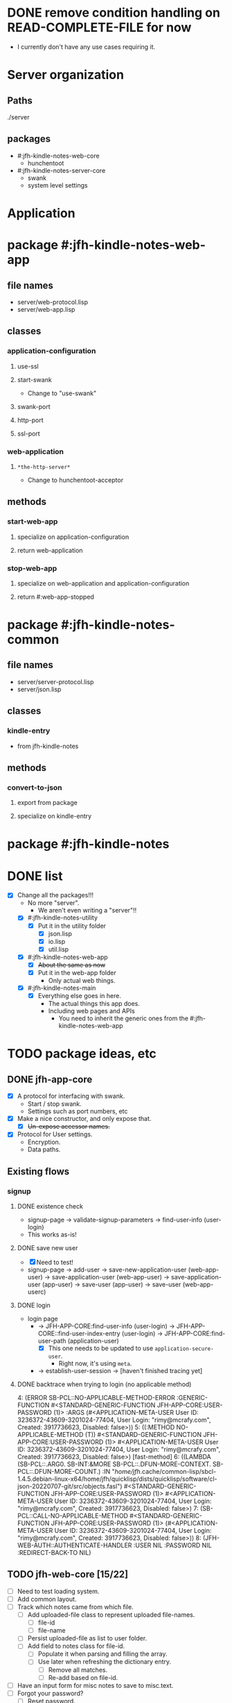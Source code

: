 * DONE remove condition handling on READ-COMPLETE-FILE for now
- I currently don't have any use cases requiring it.
* Server organization
** Paths
./server
** packages
- #:jfh-kindle-notes-web-core
  - hunchentoot
- #:jfh-kindle-notes-server-core
  - swank 
  - system level settings
* Application
* package #:jfh-kindle-notes-web-app
** file names
- server/web-protocol.lisp
- server/web-app.lisp
** classes
*** application-configuration
**** use-ssl
**** start-swank
 - Change to "use-swank"
**** swank-port
**** http-port
**** ssl-port
*** web-application
**** =*the-http-server*=
  - Change to hunchentoot-acceptor
** methods
*** start-web-app
**** specialize on application-configuration
**** return web-application
*** stop-web-app
**** specialize on web-application and application-configuration
**** return #:web-app-stopped
* package #:jfh-kindle-notes-common
** file names
- server/server-protocol.lisp
- server/json.lisp
** classes
*** kindle-entry
- from jfh-kindle-notes
** methods
*** convert-to-json 
**** export from package
**** specialize on kindle-entry
* package #:jfh-kindle-notes
* DONE list
- [X] Change all the packages!!!
  - No more "server".
    - We aren't even writing a "server"!!
  - [X] #:jfh-kindle-notes-utility
    - [X] Put it in the utility folder
      - [X] json.lisp
      - [X] io.lisp
      - [X] util.lisp
  - [X] #:jfh-kindle-notes-web-app
    - [X] +About the same as now+
    - [X] Put it in the web-app folder
      - Only actual web things.
  - [X] #:jfh-kindle-notes-main
    - [X] Everything else goes in here.
      - The actual things this app does.
      - Including web pages and APIs
        - You need to inherit the generic ones from the #:jfh-kindle-notes-web-app
* TODO package ideas, etc
** DONE jfh-app-core
- [X] A protocol for interfacing with swank.
  - Start / stop swank.
  - Settings such as port numbers, etc
- [X] Make a nice constructor, and only expose that.
  - [X] +Un-expose accessor names.+
- [X] Protocol for User settings.
  - Encryption.
  - Data paths.
** Existing flows
*** signup
**** DONE existence check
- signup-page -> validate-signup-parameters -> find-user-info (user-login)
- This works as-is!
**** DONE save new user
- [X] Need to test!
- signup-page -> add-user -> save-new-application-user (web-app-user) -> save-application-user (web-app-user) -> save-application-user (app-user) -> save-user (app-user) -> save-user (web-app-userc)
**** DONE login
- login page
  - -> JFH-APP-CORE:find-user-info (user-login) -> JFH-APP-CORE::find-user-index-entry (user-login) -> JFH-APP-CORE:find-user-path (application-user)
    - [X] This one needs to be updated to use =application-secure-user=.
      - Right now, it's using =meta=.
  - -> establish-user-session -> [haven't finished tracing yet]
**** DONE backtrace when trying to login (no applicable method)
4: (ERROR SB-PCL::NO-APPLICABLE-METHOD-ERROR :GENERIC-FUNCTION #<STANDARD-GENERIC-FUNCTION JFH-APP-CORE:USER-PASSWORD (1)> :ARGS (#<APPLICATION-META-USER User ID: 3236372-43609-3201024-77404, User Login: "rimy@mcrafy.com", Created: 3917736623, Disabled: false>))
5: ((:METHOD NO-APPLICABLE-METHOD (T)) #<STANDARD-GENERIC-FUNCTION JFH-APP-CORE:USER-PASSWORD (1)> #<APPLICATION-META-USER User ID: 3236372-43609-3201024-77404, User Login: "rimy@mcrafy.com", Created: 3917736623, Disabled: false>) [fast-method]
6: ((LAMBDA (SB-PCL::.ARG0. SB-INT:&MORE SB-PCL::.DFUN-MORE-CONTEXT. SB-PCL::.DFUN-MORE-COUNT.) :IN "/home/jfh/.cache/common-lisp/sbcl-1.4.5.debian-linux-x64/home/jfh/quicklisp/dists/quicklisp/software/cl-json-20220707-git/src/objects.fasl") #<STANDARD-GENERIC-FUNCTION JFH-APP-CORE:USER-PASSWORD (1)> #<APPLICATION-META-USER User ID: 3236372-43609-3201024-77404, User Login: "rimy@mcrafy.com", Created: 3917736623, Disabled: false>)
7: (SB-PCL::CALL-NO-APPLICABLE-METHOD #<STANDARD-GENERIC-FUNCTION JFH-APP-CORE:USER-PASSWORD (1)> (#<APPLICATION-META-USER User ID: 3236372-43609-3201024-77404, User Login: "rimy@mcrafy.com", Created: 3917736623, Disabled: false>))
8: (JFH-WEB-AUTH::AUTHENTICATE-HANDLER :USER NIL :PASSWORD NIL :REDIRECT-BACK-TO NIL)
** TODO jfh-web-core [15/22]
- [ ] Need to test loading system.
- [ ] Add common layout.
- [ ] Track which notes came from which file.
  - [ ] Add uploaded-file class to represent uploaded file-names.
    - [ ] file-id
    - [ ] file-name
  - [ ] Persist uploaded-file as list to user folder.
  - [ ] Add field to notes class for file-id.
    - [ ] Populate it when parsing and filling the array.
    - [ ] Use later when refreshing the dictionary entry.
      - [ ] Remove all matches.
      - [ ] Re-add based on file-id.
- [ ] Have an input form for misc notes to save to misc.text.
- [ ] Forgot your password?
  - [ ] Reset password.
  - [ ] Email link.
    - [ ] Use a hash with a short expiration.
      - Maybe 5 or 10 minutes.
- [ ] Salt passwords.
- [-] Grab the user specific notes.
  - [-] Handle multiple users.
    - [ ] Delete the entry when user logs out.
    - [X] Create a hash table to get current user's notes.
      - [X] Upload
	- [X] Code
	- [X] Test
      - [X] Fetch on Login
	- Same way it's fetched after being uploaded.
  - [X] Refresh notes when uploaded.
    - [X] Logic.
    - [X] Test.
- [X] Put internal utils in =internal.lisp=
  - [X] make the symbol list also produce an actual nested list ... easier to inspect in SLIME
  - [X] create the file and update it.
- [X] rename pages.lisp to page-handlers.lisp
- [X] add an api-handlers.lisp
- [X] Read in user's notes when logging in.
- [X] Stop web app
  - [X] Capture web application object so we can stop the web app cleanly after we start it.
  - [X] Add function to stop both web app and swank (optionally)
  - [X] Test.
- [X] Upload page for kindle notes file.
  - [X] Create a page to list uploaded files.
    - [X] Can also display the list of titles derived from the file.
    - [X] Redirect to the =/upload-list= page
      - [X] test from upload page.
      - [X] Test from "/".
    - [X] Get other uploaded files.
      - [X] Need to test from the home page.
    - [X] Add a link to the daily tip page.
  - [X] Parse the uploded file and read it into memory.
  - [X] Save uploaded file to user folder.
    - [X] Need to be able to populate the web-app-user user-id slot!!
- [X] Come up with more object oriented way to retrieve web-user info.
  - [X] Use a different class just for registration / authentication.
    - We don't want to read in the password unnecessarily!
  - [X] Need to think some more how exactly to design this.
- [X] add a COMMON-HEADER function to web-app and use it on all pages.
  - [X] Get it out of web-app/auth.lisp
  - [X] Add it to web-app/pages.lisp
- [X] Split off user password.
  - [X] Also split off user-id and user-login so that the password class can inherit it.
  - [X] Put password in its own class with its own specialized method to save it when adding a new user.
    - [X] Generate user-id and password hash as part of the initialize-instance for the password class.
  - [X] Add code to save password.
  - [X] Add code to read password.
  - [X] To do auth, use the password class.
- [X] All pages need to require auth'd user.
- [X] Expose web-configuration
  - [X] Add global to main
    - =jfh-kindle-notes-main::*web-configuration*=
  - [X] Assign to the defparameter when starting up the app.
  - [X] Fix how we access the static-root info in pages.lisp and auth.lisp.
- [X] Re-instate:
  - [X] publish-static
    - [X] Add back code.
    - [X] Steal styles from bun website
  - [X] user-path
- [X] Call swank from application-shell, *not* web-app-shell
- [X] A protocol for interfacing with hunchentoot.
  - Start / stop web.
  - Settings such as port numbers, etc
- [X] Macros, etc, for pages, web APIs, etc
  - Such as pages requiring authentication.
** DONE bugs
- [X] The titles of the first and last entries wrong.
  - [X] First entry gets the second's title.
  - [X] Last entry gets NIL
  - [X] What about entries on the border line?
  - Removing the empty entries might be obscuring the problem.
** DONE jfh-kindle-notes-main
- [X] See notes above.
** DONE jfh-utility
- [X] Replace jfh-kindle-notes-utility
  - as-is, 1:1 replacement.
* DONE list
- [X] Write =convert-to-json= in jfh-kindle-notes-common
- [X] Write app-start to initialize data etc for the application.
  - Not directly related to web-concerns.
  - But OK to call from =APPLICATION-SHELL=
    - Should =APPLICATION-SHELL= be moved to a "main.lisp"?
* PCL entries (test-use)
** whole table
  | Text                                                                                                                                                                                                                                                                                                                                                                                                                                                                                                                                                                                                                        | Title | Location | Page No |
  | The choice of whether to use WITH-SLOTSversus WITH-ACCESSORSis the same as the choice between SLOT-VALUEand an accessor function: low-level code that provides the basic functionality of a class may use SLOT-VALUEor WITH-SLOTSto directly manipulate slots in ways not supported by accessor functions or to explicitly avoid the effects of auxiliary methods that may have been defined on the accessor functions. But you should generally use accessor functions or WITH-ACCESSORSunless you have a specific reason not to.                                                                                          | pcl   |          |     241 |
  | you generally want to put restarts in the lowest-level code possible                                                                                                                                                                                                                                                                                                                                                                                                                                                                                                                                                        | pcl   |          |     235 |
  | restart-case is a mechanism that allows only imperative transfer of control for its associated restarts. restart-case is built on a lower-level mechanism called restart-bind, which does not force transfer of control. restart-bind is to restart-case as handler-bind is to handler-case. The syntax is (restart-bind ((name function . options)) . body) The body is executed in a dynamic context within which the function will be called whenever (invoke-restart ’name) is executed. The options are keyword-style and are used to pass information such as that provided with the :report keyword in restart-case. | pcl   |          |     213 |
** just the text
restart-case is a mechanism that allows only imperative transfer of control for its associated restarts. 
restart-case is built on a lower-level mechanism called restart-bind, which does not force transfer of control. 
restart-bind is to restart-case as handler-bind is to handler-case. 
The syntax is (restart-bind ((name function . options)) . body) 
The body is executed in a dynamic context within which the function will be called whenever (invoke-restart ’name) is executed. 
The options are keyword-style and are used to pass information such as that provided with the :report keyword in restart-case.

you generally want to put restarts in the lowest-level code possible                                                                                                                                                                                                                                                                                                                                                                                                                                                                                                                                                       
** What restarts do I want?
*** handle used port for http / ssl
**** options
- Re-try (built-in)
- Use a different port number - default to (incf port-number)
- Is there a way to see if a port is unavailable?
*** handle used port for swank
** condition for port already in use
Socket error in "bind": EADDRINUSE (Address already in use)
   [Condition of type SB-BSD-SOCKETS:ADDRESS-IN-USE-ERROR]
* scratch
** who-uses READ-COMPLETE-FILE
/home/jfh/code/lisp/source/kindle/kindle-note-utility/app-core/user.lisp
  JFH-APP-CORE::READ-USER-INFO
/home/jfh/code/lisp/source/kindle/kindle-note-utility/utility/util.lisp
  FETCH-OR-CREATE-DATA
*** who-uses READ-USER-INFO
/home/jfh/code/lisp/source/kindle/kindle-note-utility/app-core/user.lisp
  FIND-USER-INFO
*** who-uses FIND-USER-INFO
#<buffer auth.lisp>
  JFH-KINDLE-NOTES-WEB-APP:SIGNUP-PAGE
*** who-uses FETCH-OR-CREATE-DATA
/home/jfh/code/lisp/source/kindle/kindle-note-utility/web-core/web-core.lisp
  JFH-WEB-CORE::MAKE-WEB-CONFIGURATION
#<buffer user.lisp<app-core>>
  (DEFMETHOD JFH-APP-CORE:SAVE-NEW-APPLICATION-USER (JFH-APP-CORE:APPLICATION-USER JFH-APP-CORE:APPLICATION-CONFIGURATION))
/home/jfh/code/lisp/source/kindle/kindle-note-utility/app-core/app-core.lisp
  JFH-APP-CORE:MAKE-APPLICATION-CONFIGURATION
/home/jfh/code/lisp/source/kindle/kindle-note-utility/app-core/user.lisp
  (DEFMETHOD JFH-APP-CORE::FIND-USER-INDEX-ENTRY (T JFH-APP-CORE:APPLICATION-CONFIGURATION))
* DONE read-file conditions
** fetch-or-create-data
- use the restart that creates an empty file if missing
** JFH-APP-CORE::READ-USER-INFO < FIND-USER-INFO < JFH-KINDLE-NOTES-WEB-APP:SIGNUP-PAGE
- use the restart that creates an empty file if missing
